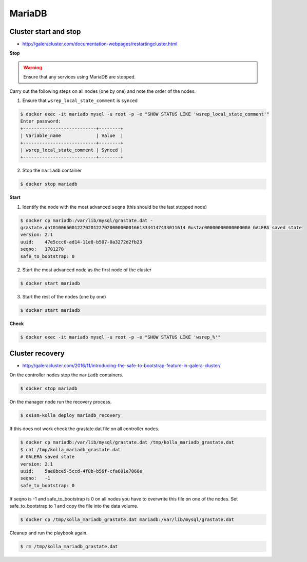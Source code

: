 =======
MariaDB
=======

Cluster start and stop
======================

* http://galeracluster.com/documentation-webpages/restartingcluster.html

**Stop**

.. warning::

   Ensure that any services using MariaDB are stopped.

Carry out the following steps on all nodes (one by one) and note the order of the nodes.

1. Ensure that ``wsrep_local_state_comment`` is ``synced``

.. code-block:: console

   $ docker exec -it mariadb mysql -u root -p -e "SHOW STATUS LIKE 'wsrep_local_state_comment'"
   Enter password: 
   +---------------------------+--------+
   | Variable_name             | Value  |
   +---------------------------+--------+
   | wsrep_local_state_comment | Synced |
   +---------------------------+--------+

2. Stop the ``mariadb`` container

.. code-block:: console

   $ docker stop mariadb

**Start**

1. Identify the node with the most advanced ``seqno`` (this should be the last stopped node)

.. code-block:: console

   $ docker cp mariadb:/var/lib/mysql/grastate.dat -
   grastate.dat0100660012270201227020000000016613344147433011614 0ustar0000000000000000# GALERA saved state
   version: 2.1
   uuid:    47e5ccc6-ad14-11e8-b507-0a3272d2fb23
   seqno:   1701270
   safe_to_bootstrap: 0

2. Start the most advanced node as the first node of the cluster

.. code-block:: console

   $ docker start mariadb

3. Start the rest of the nodes (one by one)

.. code-block:: console

   $ docker start mariadb

**Check**

.. code-block:: console

   $ docker exec -it mariadb mysql -u root -p -e "SHOW STATUS LIKE 'wsrep_%'"

Cluster recovery
================

* http://galeracluster.com/2016/11/introducing-the-safe-to-bootstrap-feature-in-galera-cluster/

On the controller nodes stop the ``mariadb`` containers.

.. code-block:: console

   $ docker stop mariadb

On the manager node run the recovery process.

.. code-block:: console

   $ osism-kolla deploy mariadb_recovery

If this does not work check the grastate.dat file on all controller nodes.

.. code-block:: console

   $ docker cp mariadb:/var/lib/mysql/grastate.dat /tmp/kolla_mariadb_grastate.dat
   $ cat /tmp/kolla_mariadb_grastate.dat
   # GALERA saved state
   version: 2.1
   uuid:    5ae8bce5-5ccd-4f8b-b56f-cfa601e7060e
   seqno:   -1
   safe_to_bootstrap: 0

If seqno is -1 and safe_to_bootstrap is 0 on all nodes you have to overwrite this file on one of the nodes. Set safe_to_bootstrap to 1 and copy the file into the data volume.

.. code-block:: console

   $ docker cp /tmp/kolla_mariadb_grastate.dat mariadb:/var/lib/mysql/grastate.dat

Cleanup and run the playbook again.

.. code-block:: console

   $ rm /tmp/kolla_mariadb_grastate.dat
